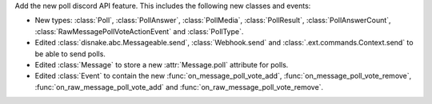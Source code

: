 Add the new poll discord API feature. This includes the following new classes and events:

- New types: :class:`Poll`, :class:`PollAnswer`, :class:`PollMedia`, :class:`PollResult`, :class:`PollAnswerCount`, :class:`RawMessagePollVoteActionEvent` and :class:`PollType`.
- Edited :class:`disnake.abc.Messageable.send`, :class:`Webhook.send` and :class:`.ext.commands.Context.send` to be able to send polls.
- Edited :class:`Message` to store a new :attr:`Message.poll` attribute for polls.
- Edited :class:`Event` to contain the new :func:`on_message_poll_vote_add`, :func:`on_message_poll_vote_remove`, :func:`on_raw_message_poll_vote_add` and :func:`on_raw_message_poll_vote_remove`.
